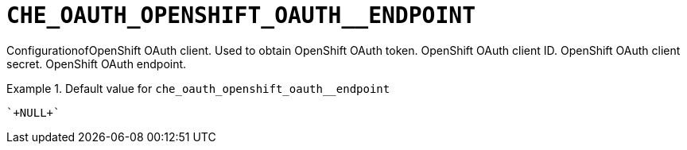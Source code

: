 [id="che_oauth_openshift_oauth__endpoint_{context}"]
= `+CHE_OAUTH_OPENSHIFT_OAUTH__ENDPOINT+`

ConfigurationofOpenShift OAuth client. Used to obtain OpenShift OAuth token. OpenShift OAuth client ID. OpenShift OAuth client secret. OpenShift OAuth endpoint.


.Default value for `+che_oauth_openshift_oauth__endpoint+`
====
----
`+NULL+`
----
====

